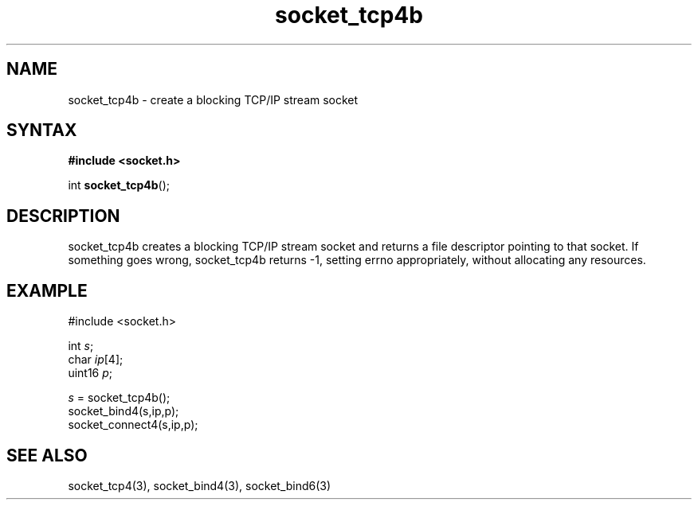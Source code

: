 .TH socket_tcp4b 3
.SH NAME
socket_tcp4b \- create a blocking TCP/IP stream socket
.SH SYNTAX
.B #include <socket.h>

int \fBsocket_tcp4b\fP();
.SH DESCRIPTION
socket_tcp4b creates a blocking TCP/IP stream socket and returns a
file descriptor pointing to that socket.  If something goes wrong,
socket_tcp4b returns -1, setting errno appropriately, without allocating
any resources.

.SH EXAMPLE
  #include <socket.h>

  int \fIs\fR;
  char \fIip\fR[4];
  uint16 \fIp\fR;

  \fIs\fR = socket_tcp4b();
  socket_bind4(s,ip,p);
  socket_connect4(s,ip,p);

.SH "SEE ALSO"
socket_tcp4(3), socket_bind4(3), socket_bind6(3)
